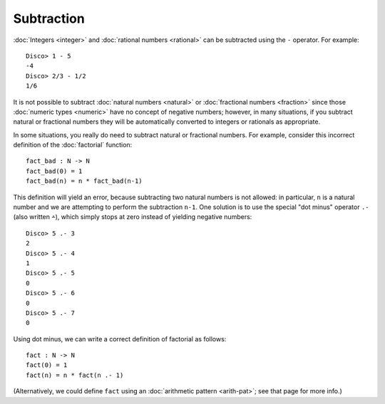Subtraction
===========

:doc:`Integers <integer>` and :doc:`rational numbers <rational>`
can be subtracted using the ``-`` operator.  For example:

::

    Disco> 1 - 5
    -4
    Disco> 2/3 - 1/2
    1/6

It is not possible to subtract :doc:`natural numbers <natural>` or
:doc:`fractional numbers <fraction>` since those :doc:`numeric types
<numeric>` have no concept of negative numbers; however, in many
situations, if you subtract natural or fractional numbers they will
be automatically converted to integers or rationals as appropriate.

In some situations, you really do need to subtract natural or fractional
numbers. For example, consider this incorrect definition of the
:doc:`factorial` function:

::

   fact_bad : N -> N
   fact_bad(0) = 1
   fact_bad(n) = n * fact_bad(n-1)

This definition will yield an error, because subtracting two natural
numbers is not allowed: in particular, ``n`` is a natural number and
we are attempting to perform the subtraction ``n-1``.  One solution is
to use the special "dot minus" operator ``.-`` (also written ``∸``),
which simply stops at zero instead of yielding negative numbers:

::

   Disco> 5 .- 3
   2
   Disco> 5 .- 4
   1
   Disco> 5 .- 5
   0
   Disco> 5 .- 6
   0
   Disco> 5 .- 7
   0

Using dot minus, we can write a correct definition of factorial as
follows:

::

   fact : N -> N
   fact(0) = 1
   fact(n) = n * fact(n .- 1)

(Alternatively, we could define ``fact`` using an :doc:`arithmetic pattern <arith-pat>`; see that page for more info.)
